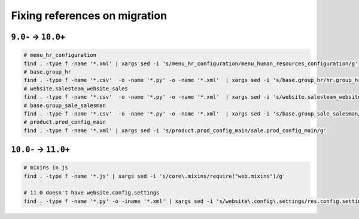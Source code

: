 ================================
 Fixing references on migration
================================


``9.0-`` → ``10.0+``
====================

.. code-block:: sh

    # menu_hr_configuration
    find . -type f -name '*.xml' | xargs sed -i 's/menu_hr_configuration/menu_human_resources_configuration/g'
    # base.group_hr
    find . -type f -name '*.csv'  -o -name '*.py' -o -name '*.xml'  | xargs sed -i 's/base.group_hr/hr.group_hr/g'
    # website.salesteam_website_sales
    find . -type f -name '*.csv'  -o -name '*.py' -o -name '*.xml'  | xargs sed -i 's/website.salesteam_website_sales/sales_team.salesteam_website_sales/g'
    # base.group_sale_salesman
    find . -type f -name '*.csv'  -o -name '*.py' -o -name '*.xml'  | xargs sed -i 's/base.group_sale_salesman/sales_team.group_sale_salesman/g'
    # product.prod_config_main
    find . -type f -name '*.xml' | xargs sed -i 's/product.prod_config_main/sale.prod_config_main/g'


``10.0-`` → ``11.0+``
=====================

.. code-block:: sh

    # mixins in js
    find . -type f -name '*.js' | xargs sed -i 's/core\.mixins/require("web.mixins")/g'

    # 11.0 doesn't have website.config.settings
    find . -type f -name '*.py' -o -iname '*.xml' | xargs sed -i 's/website\.config\.settings/res.config.settings/g'

